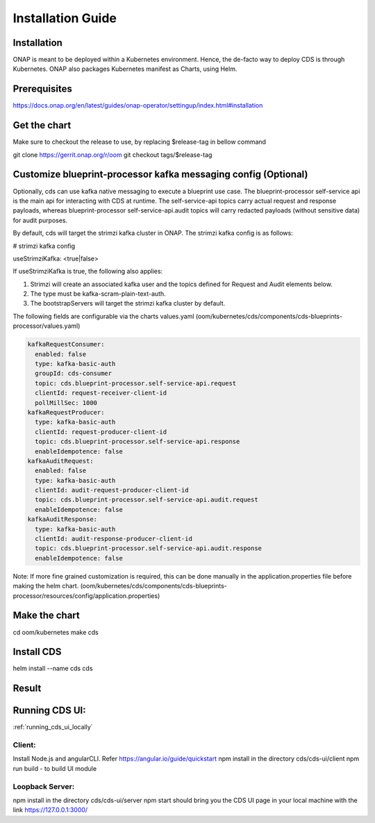 .. This work is licensed under a Creative Commons Attribution 4.0 International License.
.. http://creativecommons.org/licenses/by/4.0
.. Copyright (C) 2019 IBM.


Installation Guide
==================

Installation
------------

ONAP is meant to be deployed within a Kubernetes environment.
Hence, the de-facto way to deploy CDS is through Kubernetes.
ONAP also packages Kubernetes manifest as Charts, using Helm.

Prerequisites
-------------

https://docs.onap.org/en/latest/guides/onap-operator/settingup/index.html#installation

Get the chart
-------------

Make sure to checkout the release to use, by replacing $release-tag in bellow command

git clone https://gerrit.onap.org/r/oom
git checkout tags/$release-tag


Customize blueprint-processor kafka messaging config (Optional)
---------------------------------------------------------------
Optionally, cds can use kafka native messaging to execute a blueprint use case.
The blueprint-processor self-service api is the main api for interacting with CDS at runtime.
The self-service-api topics carry actual request and response payloads,
whereas blueprint-processor self-service-api.audit topics will carry redacted payloads
(without sensitive data) for audit purposes.

By default, cds will target the strimzi kafka cluster in ONAP.
The strimzi kafka config is as follows:

# strimzi kafka config

useStrimziKafka: <true|false>

If useStrimziKafka is true, the following also applies:

1. Strimzi will create an associated kafka user and the topics
   defined for Request and Audit elements below.

2. The type must be kafka-scram-plain-text-auth.

3. The bootstrapServers will target the strimzi kafka cluster by default.

The following fields are configurable via the charts values.yaml
(oom/kubernetes/cds/components/cds-blueprints-processor/values.yaml)

.. code-block:: bash

	kafkaRequestConsumer:
	  enabled: false
	  type: kafka-basic-auth
	  groupId: cds-consumer
	  topic: cds.blueprint-processor.self-service-api.request
	  clientId: request-receiver-client-id
	  pollMillSec: 1000
	kafkaRequestProducer:
	  type: kafka-basic-auth
	  clientId: request-producer-client-id
	  topic: cds.blueprint-processor.self-service-api.response
	  enableIdempotence: false
	kafkaAuditRequest:
	  enabled: false
	  type: kafka-basic-auth
	  clientId: audit-request-producer-client-id
	  topic: cds.blueprint-processor.self-service-api.audit.request
	  enableIdempotence: false
	kafkaAuditResponse:
	  type: kafka-basic-auth
	  clientId: audit-response-producer-client-id
	  topic: cds.blueprint-processor.self-service-api.audit.response
	  enableIdempotence: false

Note:
If more fine grained customization is required, this can be done manually
in the application.properties file before making the helm chart.
(oom/kubernetes/cds/components/cds-blueprints-processor/resources/config/application.properties)


Make the chart
--------------

cd oom/kubernetes
make cds

Install CDS
-----------

helm install --name cds cds

Result
------

.. code-block:: bash
   :linenos:

   $ kubectl get all --selector=release=cds
   NAME                                             READY     STATUS    RESTARTS   AGE
   pod/cds-blueprints-processor-54f758d69f-p98c2    0/1       Running   1          2m
   pod/cds-cds-6bd674dc77-4gtdf                     1/1       Running   0          2m
   pod/cds-cds-db-0                                 1/1       Running   0          2m
   pod/cds-controller-blueprints-545bbf98cf-zwjfc   1/1       Running   0          2m

   NAME                            TYPE        CLUSTER-IP      EXTERNAL-IP   PORT(S)             AGE
   service/blueprints-processor    ClusterIP   10.43.139.9     <none>        8080/TCP,9111/TCP   2m
   service/cds                     NodePort    10.43.254.69    <none>        3000:30397/TCP      2m
   service/cds-db                  ClusterIP   None            <none>        3306/TCP            2m
   service/controller-blueprints   ClusterIP   10.43.207.152   <none>        8080/TCP            2m

   NAME                                        DESIRED   CURRENT   UP-TO-DATE   AVAILABLE   AGE
   deployment.apps/cds-blueprints-processor    1         1         1            0           2m
   deployment.apps/cds-cds                     1         1         1            1           2m
   deployment.apps/cds-controller-blueprints   1         1         1            1           2m

   NAME                                                   DESIRED   CURRENT   READY     AGE
   replicaset.apps/cds-blueprints-processor-54f758d69f    1         1         0         2m
   replicaset.apps/cds-cds-6bd674dc77                     1         1         1         2m
   replicaset.apps/cds-controller-blueprints-545bbf98cf   1         1         1         2m

   NAME                          DESIRED   CURRENT   AGE
   statefulset.apps/cds-cds-db   1         1         2m



Running CDS UI:
---------------

:ref:`running_cds_ui_locally`

Client:
~~~~~~~
Install Node.js and angularCLI. Refer https://angular.io/guide/quickstart
npm install in the directory cds/cds-ui/client
npm run build - to build UI module

Loopback Server:
~~~~~~~~~~~~~~~~

npm install in the directory cds/cds-ui/server
npm start should bring you the CDS UI page in your local machine with the link https://127.0.0.1:3000/

